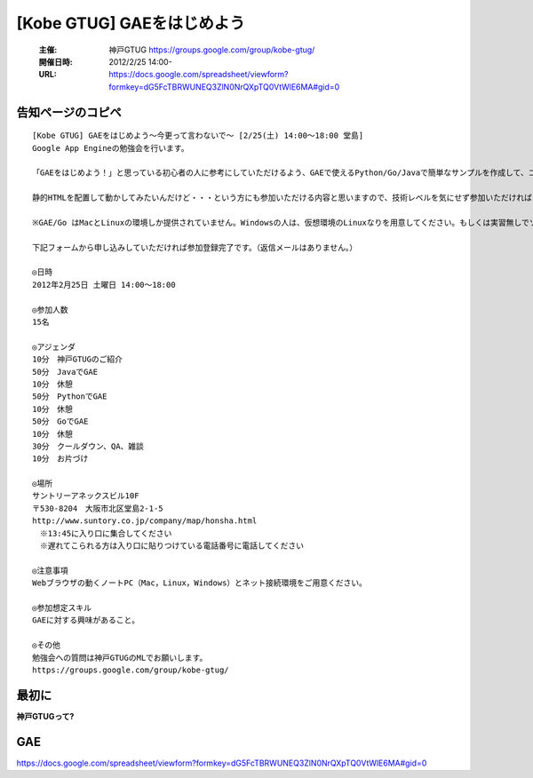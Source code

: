 ===========================
[Kobe GTUG] GAEをはじめよう
===========================

  :主催: 神戸GTUG https://groups.google.com/group/kobe-gtug/
  :開催日時: 2012/2/25 14:00-
  :URL: https://docs.google.com/spreadsheet/viewform?formkey=dG5FcTBRWUNEQ3ZlN0NrQXpTQ0VtWlE6MA#gid=0

告知ページのコピペ
==================

::

   [Kobe GTUG] GAEをはじめよう〜今更って言わないで〜 [2/25(土) 14:00〜18:00 堂島]
   Google App Engineの勉強会を行います。

   「GAEをはじめよう！」と思っている初心者の人に参考にしていただけるよう、GAEで使えるPython/Go/Javaで簡単なサンプルを作成して、コーディング方法がどのように変わるのかを紹介します。

   静的HTMLを配置して動かしてみたいんだけど・・・という方にも参加いただける内容と思いますので、技術レベルを気にせず参加いただければと思います。小規模の勉強会なので気軽に参加してください。

   ※GAE/Go はMacとLinuxの環境しか提供されていません。Windowsの人は、仮想環境のLinuxなりを用意してください。もしくは実習無しでソース眺めていただくだけでも構いません。

   下記フォームから申し込みしていただければ参加登録完了です。（返信メールはありません。）

   ◎日時
   2012年2月25日 土曜日 14:00〜18:00

   ◎参加人数
   15名

   ◎アジェンダ
   10分　神戸GTUGのご紹介
   50分　JavaでGAE
   10分　休憩
   50分　PythonでGAE
   10分　休憩
   50分　GoでGAE
   10分　休憩
   30分　クールダウン、QA、雑談
   10分　お片づけ

   ◎場所
   サントリーアネックスビル10F
   〒530-8204　大阪市北区堂島2-1-5
   http://www.suntory.co.jp/company/map/honsha.html
   　※13:45に入り口に集合してください
   　※遅れてこられる方は入り口に貼りつけている電話番号に電話してください

   ◎注意事項
   Webブラウザの動くノートPC（Mac，Linux，Windows）とネット接続環境をご用意ください。

   ◎参加想定スキル
   GAEに対する興味があること。

   ◎その他
   勉強会への質問は神戸GTUGのMLでお願いします。
   https://groups.google.com/group/kobe-gtug/


最初に
======

**神戸GTUGって?**



GAE
====







https://docs.google.com/spreadsheet/viewform?formkey=dG5FcTBRWUNEQ3ZlN0NrQXpTQ0VtWlE6MA#gid=0
